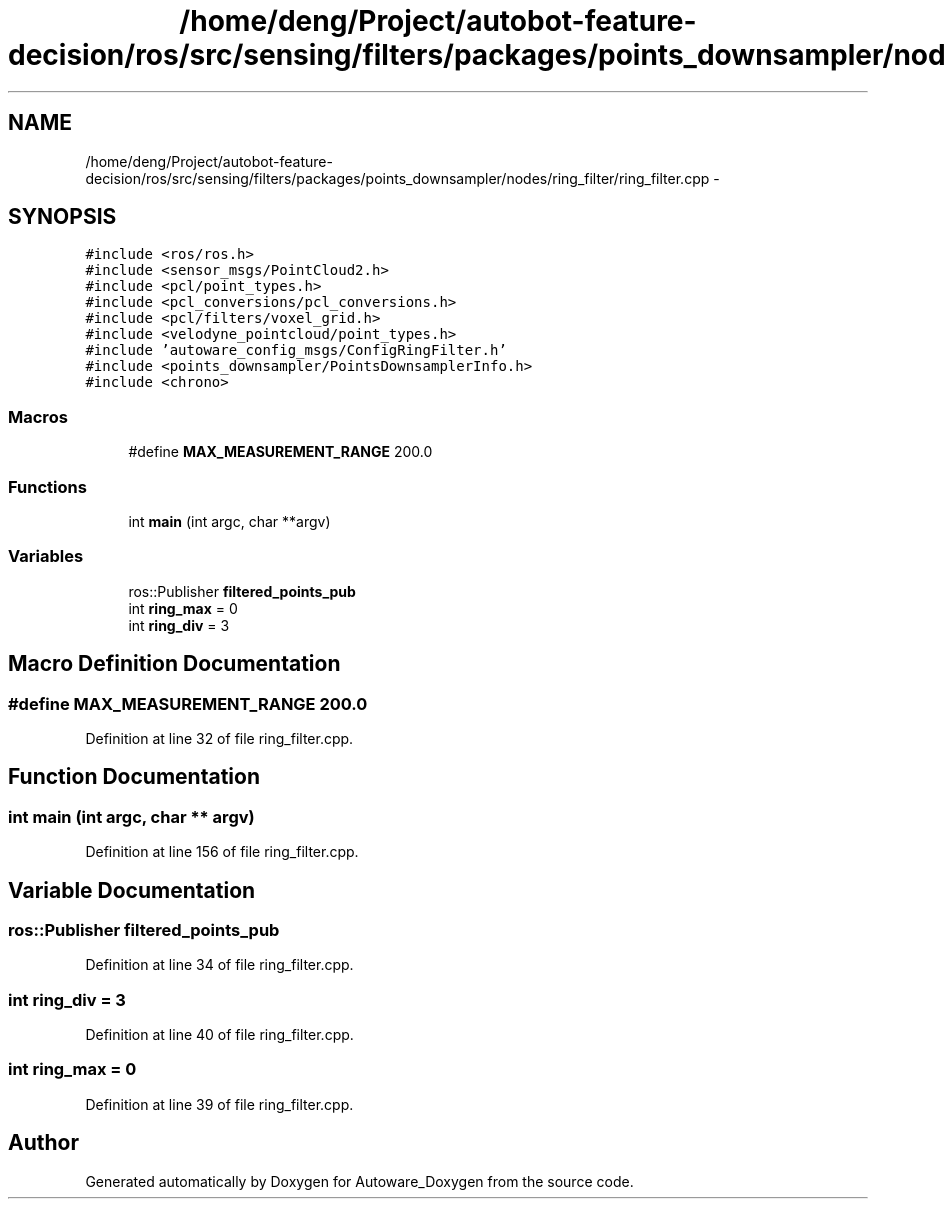 .TH "/home/deng/Project/autobot-feature-decision/ros/src/sensing/filters/packages/points_downsampler/nodes/ring_filter/ring_filter.cpp" 3 "Fri May 22 2020" "Autoware_Doxygen" \" -*- nroff -*-
.ad l
.nh
.SH NAME
/home/deng/Project/autobot-feature-decision/ros/src/sensing/filters/packages/points_downsampler/nodes/ring_filter/ring_filter.cpp \- 
.SH SYNOPSIS
.br
.PP
\fC#include <ros/ros\&.h>\fP
.br
\fC#include <sensor_msgs/PointCloud2\&.h>\fP
.br
\fC#include <pcl/point_types\&.h>\fP
.br
\fC#include <pcl_conversions/pcl_conversions\&.h>\fP
.br
\fC#include <pcl/filters/voxel_grid\&.h>\fP
.br
\fC#include <velodyne_pointcloud/point_types\&.h>\fP
.br
\fC#include 'autoware_config_msgs/ConfigRingFilter\&.h'\fP
.br
\fC#include <points_downsampler/PointsDownsamplerInfo\&.h>\fP
.br
\fC#include <chrono>\fP
.br

.SS "Macros"

.in +1c
.ti -1c
.RI "#define \fBMAX_MEASUREMENT_RANGE\fP   200\&.0"
.br
.in -1c
.SS "Functions"

.in +1c
.ti -1c
.RI "int \fBmain\fP (int argc, char **argv)"
.br
.in -1c
.SS "Variables"

.in +1c
.ti -1c
.RI "ros::Publisher \fBfiltered_points_pub\fP"
.br
.ti -1c
.RI "int \fBring_max\fP = 0"
.br
.ti -1c
.RI "int \fBring_div\fP = 3"
.br
.in -1c
.SH "Macro Definition Documentation"
.PP 
.SS "#define MAX_MEASUREMENT_RANGE   200\&.0"

.PP
Definition at line 32 of file ring_filter\&.cpp\&.
.SH "Function Documentation"
.PP 
.SS "int main (int argc, char ** argv)"

.PP
Definition at line 156 of file ring_filter\&.cpp\&.
.SH "Variable Documentation"
.PP 
.SS "ros::Publisher filtered_points_pub"

.PP
Definition at line 34 of file ring_filter\&.cpp\&.
.SS "int ring_div = 3"

.PP
Definition at line 40 of file ring_filter\&.cpp\&.
.SS "int ring_max = 0"

.PP
Definition at line 39 of file ring_filter\&.cpp\&.
.SH "Author"
.PP 
Generated automatically by Doxygen for Autoware_Doxygen from the source code\&.
